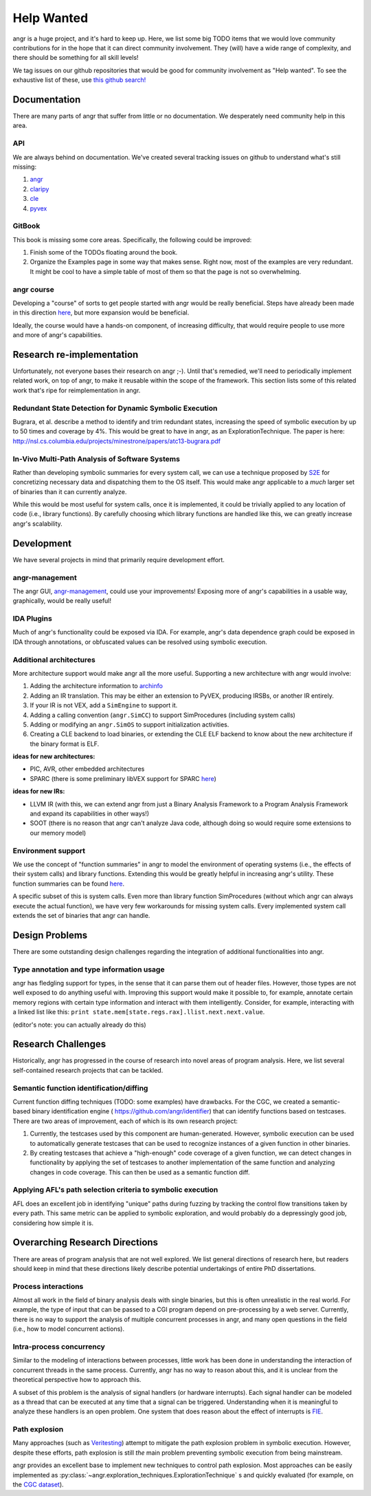 Help Wanted
===========

.. todo::
   This page is woefully out of date. We need to update it.

angr is a huge project, and it's hard to keep up. Here, we list some big TODO
items that we would love community contributions for in the hope that it can
direct community involvement. They (will) have a wide range of complexity, and
there should be something for all skill levels!

We tag issues on our github repositories that would be good for community
involvement as "Help wanted". To see the exhaustive list of these, use `this
github search!
<https://github.com/search?utf8=%E2%9C%93&q=user%3Aangr+label%3A%22help+wanted%22+state%3Aopen&type=Issues&ref=advsearch&l=&l=>`_

Documentation
-------------

There are many parts of angr that suffer from little or no documentation. We
desperately need community help in this area.

API
^^^

We are always behind on documentation. We've created several tracking issues on
github to understand what's still missing:


#. `angr <https://github.com/angr/angr/issues/145>`_
#. `claripy <https://github.com/angr/claripy/issues/17>`_
#. `cle <https://github.com/angr/cle/issues/29>`_
#. `pyvex <https://github.com/angr/pyvex/issues/34>`_

GitBook
^^^^^^^

This book is missing some core areas. Specifically, the following could be
improved:


#. Finish some of the TODOs floating around the book.
#. Organize the Examples page in some way that makes sense. Right now, most of
   the examples are very redundant. It might be cool to have a simple table of
   most of them so that the page is not so overwhelming.

angr course
^^^^^^^^^^^

Developing a "course" of sorts to get people started with angr would be really
beneficial. Steps have already been made in this direction `here
<https://github.com/angr/angr-doc/pull/74>`_, but more expansion would be
beneficial.

Ideally, the course would have a hands-on component, of increasing difficulty,
that would require people to use more and more of angr's capabilities.

Research re-implementation
--------------------------

Unfortunately, not everyone bases their research on angr ;-). Until that's
remedied, we'll need to periodically implement related work, on top of angr, to
make it reusable within the scope of the framework. This section lists some of
this related work that's ripe for reimplementation in angr.

Redundant State Detection for Dynamic Symbolic Execution
^^^^^^^^^^^^^^^^^^^^^^^^^^^^^^^^^^^^^^^^^^^^^^^^^^^^^^^^

Bugrara, et al. describe a method to identify and trim redundant states,
increasing the speed of symbolic execution by up to 50 times and coverage by 4%.
This would be great to have in angr, as an ExplorationTechnique. The paper is
here: `http://nsl.cs.columbia.edu/projects/minestrone/papers/atc13-bugrara.pdf
<http://nsl.cs.columbia.edu/projects/minestrone/papers/atc13-bugrara.pdf>`_

In-Vivo Multi-Path Analysis of Software Systems
^^^^^^^^^^^^^^^^^^^^^^^^^^^^^^^^^^^^^^^^^^^^^^^

Rather than developing symbolic summaries for every system call, we can use a
technique proposed by `S2E <http://dslab.epfl.ch/pubs/s2e.pdf>`_ for
concretizing necessary data and dispatching them to the OS itself. This would
make angr applicable to a *much* larger set of binaries than it can currently
analyze.

While this would be most useful for system calls, once it is implemented, it
could be trivially applied to any location of code (i.e., library functions). By
carefully choosing which library functions are handled like this, we can greatly
increase angr's scalability.

Development
-----------

We have several projects in mind that primarily require development effort.

angr-management
^^^^^^^^^^^^^^^

The angr GUI, `angr-management <https://github.com/angr/angr-management>`_,
could use your improvements! Exposing more of angr's capabilities in a usable
way, graphically, would be really useful!

IDA Plugins
^^^^^^^^^^^

Much of angr's functionality could be exposed via IDA. For example, angr's data
dependence graph could be exposed in IDA through annotations, or obfuscated
values can be resolved using symbolic execution.

Additional architectures
^^^^^^^^^^^^^^^^^^^^^^^^

More architecture support would make angr all the more useful.
Supporting a new architecture with angr would involve:


#. Adding the architecture information to `archinfo
   <https://github.com/angr/archinfo>`_
#. Adding an IR translation. This may be either an extension to PyVEX, producing
   IRSBs, or another IR entirely.
#. If your IR is not VEX, add a ``SimEngine`` to support it.
#. Adding a calling convention (``angr.SimCC``) to support SimProcedures
   (including system calls)
#. Adding or modifying an ``angr.SimOS`` to support initialization activities.
#. Creating a CLE backend to load binaries, or extending the CLE ELF backend to
   know about the new architecture if the binary format is ELF.

**ideas for new architectures:**


* PIC, AVR, other embedded architectures
* SPARC (there is some preliminary libVEX support for SPARC `here
  <https://bitbucket.org/iraisr/valgrind-solaris>`_)

**ideas for new IRs:**


* LLVM IR (with this, we can extend angr from just a Binary Analysis Framework
  to a Program Analysis Framework and expand its capabilities in other ways!)
* SOOT (there is no reason that angr can't analyze Java code, although doing so
  would require some extensions to our memory model)

Environment support
^^^^^^^^^^^^^^^^^^^

We use the concept of "function summaries" in angr to model the environment of
operating systems (i.e., the effects of their system calls) and library
functions. Extending this would be greatly helpful in increasing angr's utility.
These function summaries can be found `here
<https://github.com/angr/angr/tree/master/angr/procedures>`_.

A specific subset of this is system calls. Even more than library function
SimProcedures (without which angr can always execute the actual function), we
have very few workarounds for missing system calls. Every implemented system
call extends the set of binaries that angr can handle.

Design Problems
---------------

There are some outstanding design challenges regarding the integration of
additional functionalities into angr.

Type annotation and type information usage
^^^^^^^^^^^^^^^^^^^^^^^^^^^^^^^^^^^^^^^^^^

angr has fledgling support for types, in the sense that it can parse them out of
header files. However, those types are not well exposed to do anything useful
with. Improving this support would make it possible to, for example, annotate
certain memory regions with certain type information and interact with them
intelligently. Consider, for example, interacting with a linked list like this:
``print state.mem[state.regs.rax].llist.next.next.value``.

(editor's note: you can actually already do this)

Research Challenges
-------------------

Historically, angr has progressed in the course of research into novel areas of
program analysis. Here, we list several self-contained research projects that
can be tackled.

Semantic function identification/diffing
^^^^^^^^^^^^^^^^^^^^^^^^^^^^^^^^^^^^^^^^

Current function diffing techniques (TODO: some examples) have drawbacks. For
the CGC, we created a semantic-based binary identification engine (
`https://github.com/angr/identifier <https://github.com/angr/identifier>`_)
that can identify functions based on testcases. There are two areas of
improvement, each of which is its own research project:


#. Currently, the testcases used by this component are human-generated. However,
   symbolic execution can be used to automatically generate testcases that can
   be used to recognize instances of a given function in other binaries.
#. By creating testcases that achieve a "high-enough" code coverage of a given
   function, we can detect changes in functionality by applying the set of
   testcases to another implementation of the same function and analyzing
   changes in code coverage. This can then be used as a semantic function diff.

Applying AFL's path selection criteria to symbolic execution
^^^^^^^^^^^^^^^^^^^^^^^^^^^^^^^^^^^^^^^^^^^^^^^^^^^^^^^^^^^^

AFL does an excellent job in identifying "unique" paths during fuzzing by
tracking the control flow transitions taken by every path. This same metric can
be applied to symbolic exploration, and would probably do a depressingly good
job, considering how simple it is.

Overarching Research Directions
-------------------------------

There are areas of program analysis that are not well explored. We list general
directions of research here, but readers should keep in mind that these
directions likely describe potential undertakings of entire PhD dissertations.

Process interactions
^^^^^^^^^^^^^^^^^^^^

Almost all work in the field of binary analysis deals with single binaries, but
this is often unrealistic in the real world. For example, the type of input that
can be passed to a CGI program depend on pre-processing by a web server.
Currently, there is no way to support the analysis of multiple concurrent
processes in angr, and many open questions in the field (i.e., how to model
concurrent actions).

Intra-process concurrency
^^^^^^^^^^^^^^^^^^^^^^^^^

Similar to the modeling of interactions between processes, little work has been
done in understanding the interaction of concurrent threads in the same process.
Currently, angr has no way to reason about this, and it is unclear from the
theoretical perspective how to approach this.

A subset of this problem is the analysis of signal handlers (or hardware
interrupts). Each signal handler can be modeled as a thread that can be executed
at any time that a signal can be triggered. Understanding when it is meaningful
to analyze these handlers is an open problem. One system that does reason about
the effect of interrupts is `FIE <http://pages.cs.wisc.edu/~davidson/fie/>`_.

Path explosion
^^^^^^^^^^^^^^

Many approaches (such as `Veritesting
<https://users.ece.cmu.edu/~dbrumley/pdf/Avgerinos et al._2014_Enhancing
Symbolic Execution with Veritesting.pdf>`_) attempt to mitigate the path
explosion problem in symbolic execution. However, despite these efforts, path
explosion is still *the* main problem preventing symbolic execution from being
mainstream.

angr provides an excellent base to implement new techniques to control path
explosion. Most approaches can be easily implemented as
:py:class:`~angr.exploration_techniques.ExplorationTechnique` s and quickly
evaluated (for example, on the `CGC dataset
<https://github.com/CyberGrandChallenge/samples>`_).

